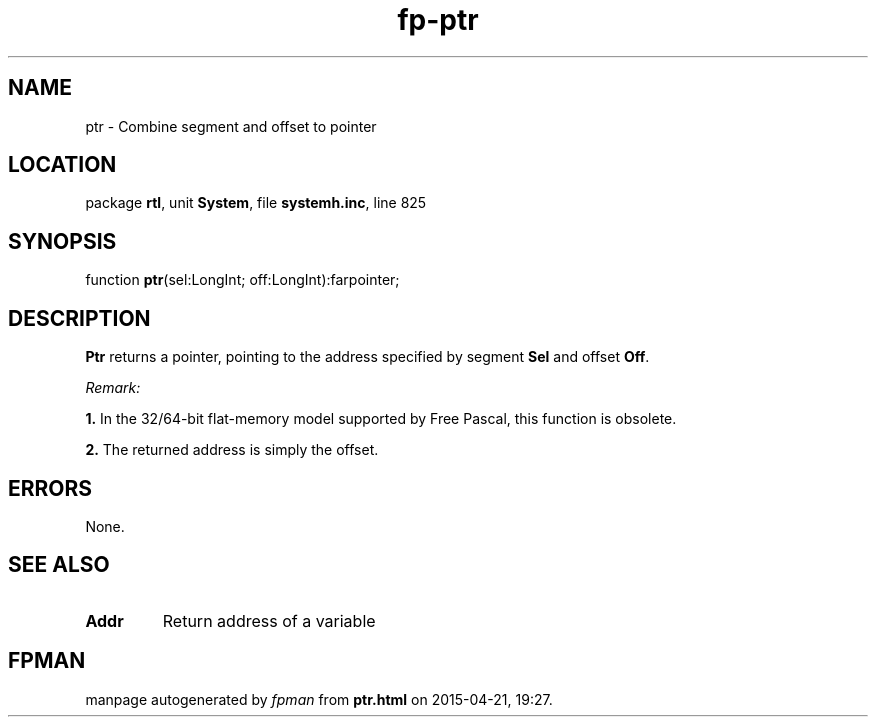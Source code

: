 .\" file autogenerated by fpman
.TH "fp-ptr" 3 "2014-03-14" "fpman" "Free Pascal Programmer's Manual"
.SH NAME
ptr - Combine segment and offset to pointer
.SH LOCATION
package \fBrtl\fR, unit \fBSystem\fR, file \fBsystemh.inc\fR, line 825
.SH SYNOPSIS
function \fBptr\fR(sel:LongInt; off:LongInt):farpointer;
.SH DESCRIPTION
\fBPtr\fR returns a pointer, pointing to the address specified by segment \fBSel\fR and offset \fBOff\fR.

\fIRemark:\fR


   \fB1.\fR In the 32/64-bit flat-memory model supported by Free Pascal, this function is obsolete.

   \fB2.\fR The returned address is simply the offset.




.SH ERRORS
None.


.SH SEE ALSO
.TP
.B Addr
Return address of a variable

.SH FPMAN
manpage autogenerated by \fIfpman\fR from \fBptr.html\fR on 2015-04-21, 19:27.

